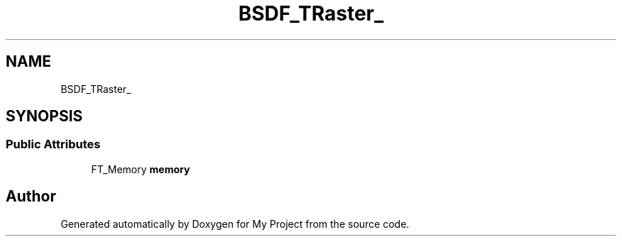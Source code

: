 .TH "BSDF_TRaster_" 3 "Wed Feb 1 2023" "Version Version 0.0" "My Project" \" -*- nroff -*-
.ad l
.nh
.SH NAME
BSDF_TRaster_
.SH SYNOPSIS
.br
.PP
.SS "Public Attributes"

.in +1c
.ti -1c
.RI "FT_Memory \fBmemory\fP"
.br
.in -1c

.SH "Author"
.PP 
Generated automatically by Doxygen for My Project from the source code\&.
